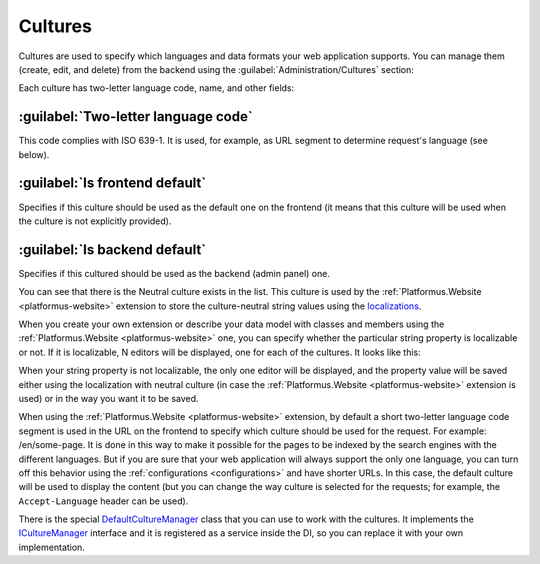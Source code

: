 ﻿Cultures
========

Cultures are used to specify which languages and data formats your web application supports.
You can manage them (create, edit, and delete) from the backend using the :guilabel:`Administration/Cultures` section:

.. image:: /images/fundamentals/administration/cultures/1.png

Each culture has two-letter language code, name, and other fields:

.. image:: /images/fundamentals/administration/cultures/2.png

:guilabel:`Two-letter language code`
~~~~~~~~~~~~~~~~~~~~~~~~~~~~~~~~~~~~

This code complies with ISO 639-1. It is used, for example, as URL segment to determine request's language (see below).

:guilabel:`Is frontend default`
~~~~~~~~~~~~~~~~~~~~~~~~~~~~~~~

Specifies if this culture should be used as the default one on the frontend (it means that this culture will be used
when the culture is not explicitly provided).

:guilabel:`Is backend default`
~~~~~~~~~~~~~~~~~~~~~~~~~~~~~~

Specifies if this cultured should be used as the backend (admin panel) one.

You can see that there is the Neutral culture exists in the list. This culture is used by the :ref:`Platformus.Website <platformus-website>`
extension to store the culture-neutral string values using the `localizations
<https://github.com/Platformus/Platformus/blob/master/src/Platformus.Core.Data.Entities/Localization.cs#L12>`_.

When you create your own extension or describe your data model with classes and members using the :ref:`Platformus.Website <platformus-website>` one,
you can specify whether the particular string property is localizable or not. If it is localizable, N editors will be displayed,
one for each of the cultures. It looks like this:

.. image:: /images/fundamentals/administration/cultures/3.png

When your string property is not localizable, the only one editor will be displayed, and the property value will be saved
either using the localization with neutral culture (in case the :ref:`Platformus.Website <platformus-website>` extension is used)
or in the way you want it to be saved.

When using the :ref:`Platformus.Website <platformus-website>` extension, by default a short two-letter language code segment
is used in the URL on the frontend to specify which culture should be used for the request.
For example: /en/some-page. It is done in this way to make it possible for the pages to be indexed by the search engines
with the different languages.  But if you are sure that your web application will always support the only one language,
you can turn off this behavior using the :ref:`configurations <configurations>` and have shorter URLs.
In this case, the default culture will be used to display the content (but you can change the way culture is selected
for the requests; for example, the ``Accept-Language`` header can be used).

There is the special
`DefaultCultureManager <https://github.com/Platformus/Platformus/blob/master/src/Platformus.Core/Services/Defaults/DefaultCultureManager.cs#L15>`_
class that you can use to work with the cultures. It implements the
`ICultureManager <https://github.com/Platformus/Platformus/blob/master/src/Platformus.Core/Services/Abstractions/ICultureManager.cs#L13>`_
interface and it is registered as a service inside the DI, so you can replace it with your own implementation.
